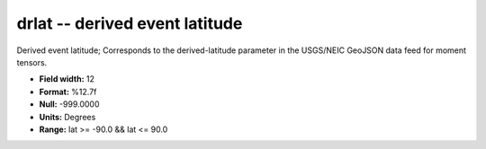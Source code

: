 .. _css3.1-drlat_attributes:

**drlat** -- derived event latitude
-----------------------------------

Derived event latitude; Corresponds to the
derived-latitude parameter in the USGS/NEIC GeoJSON
data feed for moment tensors.

* **Field width:** 12
* **Format:** %12.7f
* **Null:** -999.0000
* **Units:** Degrees
* **Range:** lat >= -90.0 && lat <= 90.0
